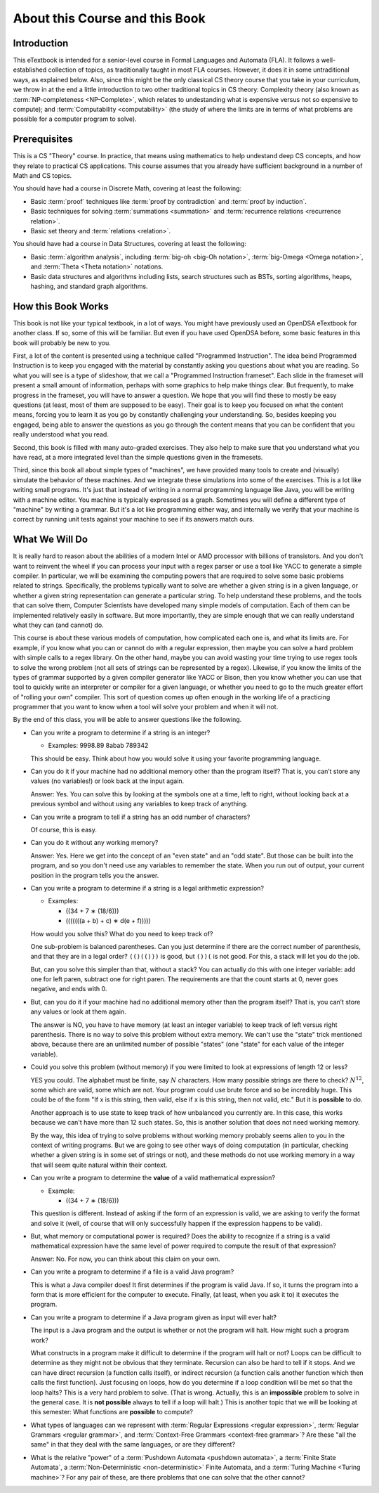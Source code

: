 .. This file is part of the OpenDSA eTextbook project. See
.. http://opendsa.org for more details.
.. Copyright (c) 2012-2020 by the OpenDSA Project Contributors, and
.. distributed under an MIT open source license.

.. avmetadata::
   :author: Susan Rodger and Cliff Shaffer
   :requires:
   :satisfies: FL Introduction
   :topic: Introduction
   :keyword: Formal Languages and Automata


About this Course and this Book
===============================

Introduction
------------

This eTextbook is intended for a senior-level course in
Formal Languages and Automata (FLA).
It follows a well-established collection of topics,
as traditionally taught in most FLA courses.
However, it does it in some untraditional ways, as explained below.
Also, since this might be the only classical CS theory course that you
take in your curriculum, we throw in at the end a little introduction to
two other traditional topics in CS theory:
Complexity theory (also known as
:term:`NP-completeness <NP-Complete>`,
which relates to undestanding what is expensive versus not so
expensive to compute);
and :term:`Computability <computability>`
(the study of where the limits are in terms of what
problems are possible for a computer program to solve).


Prerequisites
-------------

This is a CS "Theory" course.
In practice, that means using mathematics to help undestand deep CS
concepts, and how they relate to practical CS applications.
This course assumes that you already have sufficient background in a
number of Math and CS topics.

You should have had a course in Discrete Math, covering at least the
following:

* Basic :term:`proof` techniques like :term:`proof by contradiction`
  and :term:`proof by induction`. 
* Basic techniques for solving :term:`summations <summation>`
  and :term:`recurrence relations <recurrence relation>`.
* Basic set theory and :term:`relations <relation>`.

You should have had a course in Data Structures, covering at least the
following:

* Basic :term:`algorithm analysis`, including
  :term:`big-oh <big-Oh notation>`,
  :term:`big-Omega <Omega notation>`,
  and :term:`Theta <Theta notation>` notations.
* Basic data structures and algorithms including lists, search
  structures such as BSTs, sorting algorithms, heaps, hashing, and
  standard graph algorithms.


How this Book Works
-------------------

This book is not like your typical textbook, in a lot of ways.
You might have previously used an OpenDSA eTextbook for another class.
If so, some of this will be familiar.
But even if you have used OpenDSA before, some basic features in this
book will probably be new to you.

First, a lot of the content is presented using a technique called
"Programmed Instruction".
The idea beind Programmed Instruction is to keep you engaged with the
material by constantly asking you questions about what you are
reading.
So what you will see is a type of slideshow, that we call a
"Programmed Instruction frameset".
Each slide in the frameset will present a small amount of
information, perhaps with some graphics to help make things clear.
But frequently, to make progress in the frameset, you will have to
answer a question.
We hope that you will find these to mostly be easy questions
(at least, most of them are supposed to be easy).
Their goal is to keep you focused on what the content means, forcing you to
learn it as you go by constantly challenging your understanding.
So, besides keeping you engaged, being able to answer the questions as
you go through the content means that you can be confident that you
really understood what you read.

Second, this book is filled with many auto-graded exercises.
They also help to make sure that you understand what you have read, at
a more integrated level than the simple questions given in the
framesets.

Third, since this book all about simple types of "machines",
we have provided many tools to create and (visually) simulate the
behavior of these machines.
And we integrate these simulations into some of the exercises.
This is a lot like writing small programs.
It's just that instead of writing in a normal programming language
like Java, you will be writing with a machine editor.
You machine is typically expressed as a graph.
Sometimes you will define a different type of "machine" by writing a
grammar.
But it's a lot like programming either way,
and internally we verify that your machine is correct by running unit
tests against your machine to see if its answers match ours.


What We Will Do
---------------

It is really hard to reason about the abilities of a modern Intel or
AMD processor with billions of transistors.
And you don't want to reinvent the wheel if you can process your
input with a regex parser or use a tool like YACC to generate a simple
compiler.
In particular, we will be examining the computing powers that are
required to solve some basic problems related to strings.
Specifically, the problems typically want to solve are whether a given
string is in a given language, or whether a given string
representation can generate a particular string.
To help understand these problems, and the tools that can solve them,
Computer Scientists have developed many simple models of computation.
Each of them can be implemented relatively easily in software.
But more importantly, they are simple enough that we can really
understand what they can (and cannot) do.

This course is about these various models of computation, how
complicated each one is, and what its limits are.
For example, if you know what you can or cannot do with a regular
expression, then maybe you can solve a hard problem with simple calls
to a regex library.
On the other hand, maybe you can avoid wasting your time trying
to use regex tools to solve the wrong problem
(not all sets of strings can be represented by a regex).
Likewise, if you know the limits of the types of grammar supported by
a given compiler generator like YACC or Bison, then you know whether
you can use that tool to quickly write an interpreter or compiler for
a given language, or whether you need to go
to the much greater effort of "rolling your own" compiler.
This sort of question comes up often enough in the working life of a
practicing programmer that you want to know when a tool will solve
your problem and when it will not.

By the end of this class, you will be able to answer questions like
the following.

* Can you write a program to determine if a string is an integer?

  * Examples: 9998.89  8abab  789342

  This should be easy.
  Think about how you would solve it using your
  favorite programming language.

* Can you do it if your machine had no additional memory other than
  the program itself?
  That is, you can’t store any values (no variables!) or look back at
  the input again.

  Answer: Yes. You can solve this by looking at the symbols one at
  a time, left to right, without looking back at a previous symbol and
  without using any variables to keep track of anything.

* Can you write a program to tell if a string has an odd number of
  characters?

  Of course, this is easy.

* Can you do it without any working memory?

  Answer: Yes. Here we get into the concept of an "even state" and an
  "odd state".
  But those can be built into the program, and so you don't need use
  any variables to remember the state.
  When you run out of output, your current position in the program
  tells you the answer.

* Can you write a program to determine if a string is a legal
  arithmetic expression?

  * Examples:

    * ((34 + 7 ∗ (18/6)))
    * (((((((a + b) + c) ∗ d(e + f)))))

  How would you solve this?
  What do you need to keep track of?

  One sub-problem is balanced parentheses.
  Can you just determine if there are the correct number of
  parenthesis, and that they are in a legal order?
  ``(()(()))`` is good, but ``())(`` is not good.
  For this, a stack will let you do the job.

  But, can you solve this simpler than that, without a stack?
  You can actually do this with one integer variable:
  add one for left paren, subtract one for right paren.
  The requirements are that the count starts at 0, never goes negative,
  and ends with 0.

* But, can you do it if your machine had no additional memory other
  than the program itself?
  That is, you can’t store any values or look at them again.

  The answer is NO, you have to have memory (at least an integer
  variable) to keep track of left versus right parenthesis.
  There is no way to solve this problem without extra memory.
  We can't use the "state" trick mentioned above,
  because there are an unlimited number of possible "states" (one
  "state" for each value of the integer variable).

* Could you solve this problem (without memory) if you were limited
  to look at expressions of length 12 or less?

  YES you could.
  The alphabet must be finite, say :math:`N` characters.
  How many possible strings are there to check?
  :math:`N^{12}`, some which are valid, some which are not.
  Your program could use brute force and so be incredibly
  huge.
  This could be of the form
  "If x is this string, then valid, else if x is this string, then not
  valid, etc."
  But it is **possible** to do.

  Another approach is to use state to keep track of how unbalanced you
  currently are.
  In this case, this works because we can't have more than 12 such
  states.
  So, this is another solution that does not need working memory.

  By the way, this idea of trying to solve problems without working
  memory probably seems alien to you in the context of writing
  programs.
  But we are going to see other ways of doing computation (in
  particular, checking whether a given string is in some set of
  strings or not),
  and these methods do not use working memory in a way that will
  seem quite natural within their context.

* Can you write a program to determine the **value** of a valid
  mathematical expression?

  * Example:

    * ((34 + 7 ∗ (18/6)))

  This question is different.
  Instead of asking if the form of an
  expression is valid, we are asking to verify the format and solve it
  (well, of course that will only successfully happen if the
  expression happens to be valid).

* But, what memory or computational power is required?
  Does the ability to recognize if a string is a valid mathematical
  expression have the same level of power required to compute the result
  of that expression?

  Answer: No. For now, you can think about this claim on your own.

* Can you write a program to determine if a file is a valid Java program?

  This is what a Java compiler does!
  It first determines if the program is valid Java.
  If so, it turns the program into a form that is more efficient for
  the computer to execute.
  Finally, (at least, when you ask it to) it executes the program.

* Can you write a program to determine if a Java program given as
  input will ever halt?

  The input is a Java program and the output is whether or not the
  program will halt.
  How might such a program work?

  What constructs in a program make it difficult to determine
  if the program will halt or not?
  Loops can be difficult to determine as they might not be obvious
  that they terminate.
  Recursion can also be hard to tell if it stops.
  And we can have direct recursion (a function calls itself),
  or indirect recursion (a function calls
  another function which then calls the first function).
  Just focusing on loops, how do you determine if a loop condition will
  be met so that the loop halts?
  This is a very hard problem to solve.
  (That is wrong.
  Actually, this is an **impossible** problem to solve in
  the general case.
  It is **not possible** always to tell if a loop will halt.)
  This is another topic that we will be looking at this semester:
  What functions are **possible** to compute?

* What types of languages can we represent with
  :term:`Regular Expressions <regular expression>`,
  :term:`Regular Grammars <regular grammar>`, and
  :term:`Context-Free Grammars <context-free grammar>`?
  Are these "all the same" in that they deal with the same languages,
  or are they different?

* What is the relative "power" of a
  :term:`Pushdown Automata <pushdown automata>`,
  a :term:`Finite State Automata`,
  a :term:`Non-Deterministic <non-deterministic>` Finite Automata,
  and a :term:`Turing Machine <Turing machine>`?
  For any pair of these, are there problems that one can solve that
  the other cannot?
